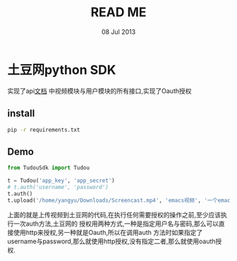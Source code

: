#+TITLE: READ ME
#+DATE: 08 Jul 2013
* 土豆网python SDK
  实现了api[[http://api.tudou.com/apidoc/index.php/%25E9%25A6%2596%25E9%25A1%25B5][文档]] 中视频模块与用户模块的所有接口,实现了Oauth授权
** install
   #+BEGIN_SRC sh
   pip -r requirements.txt
   #+END_SRC
** Demo
   #+BEGIN_SRC python
     from TudouSdk import Tudou

     t = Tudou('app_key', 'app_secret')
     # t.auth('username', 'password')
     t.auth()
     t.upload('/home/yangyu/Downloads/Screencast.mp4', 'emacs视频', '一个emacs演示视频', 'emacs', '科技')

   #+END_SRC
   上面的就是上传视频到土豆网的代码,在执行任何需要授权的操作之前,至少应该执行一次auth方法,土豆网的
   授权用两种方式,一种是指定用户名与密码,那么可以直接使用http来授权,另一种就是Oauth,所以在调用auth
   方法时如果指定了username与password,那么就使用http授权,没有指定二者,那么就使用oauth授权.
